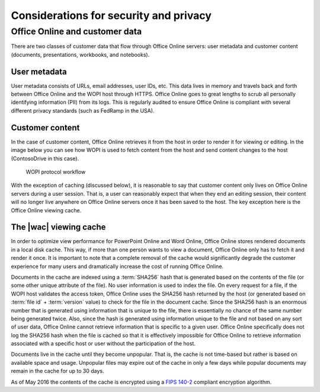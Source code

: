 
..  _Security:

Considerations for security and privacy
=======================================

..  seealso:: :ref:`wopirest:Security`


Office Online and customer data
-------------------------------

There are two classes of customer data that flow through Office Online servers: user metadata and customer content
(documents, presentations, workbooks, and notebooks).

User metadata
~~~~~~~~~~~~~

User metadata consists of URLs, email addresses, user IDs, etc. This data lives in memory and travels back and forth
between Office Online and the WOPI host through HTTPS. Office Online goes to great lengths to scrub all personally
identifying information (PII) from its logs. This is regularly audited to ensure Office Online is compliant with
several different privacy standards (such as FedRamp in the USA).


Customer content
~~~~~~~~~~~~~~~~

In the case of customer content, Office Online retrieves it from the host in order to render it for viewing or editing.
In the image below you can see how WOPI is used to fetch content from the host and send content changes to the
host (ContosoDrive in this case).

..  figure:: images/wopi_flow.*
    :alt: An image that shows the WOPI workfow.

    WOPI protocol workflow

With the exception of caching (discussed below), it is reasonable to say that customer content only lives on Office
Online servers during a user session. That is, a user can reasonably expect that when they end an editing session,
their content will no longer live anywhere on Office Online servers once it has been saved to the host. The key
exception here is the Office Online viewing cache.


..  _Viewer Cache:
..  _Cache:

The |wac| viewing cache
~~~~~~~~~~~~~~~~~~~~~~~

In order to optimize view performance for PowerPoint Online and Word Online, Office Online stores rendered documents
in a local disk cache. This way, if more than one person wants to view a document, Office Online only has to fetch it
and render it once. It is important to note that a complete removal of the cache would significantly degrade the
customer experience for many users and dramatically increase the cost of running Office Online.

Documents in the cache are indexed using a :term:`SHA256` hash that is generated based on the contents of the file (or
some other unique attribute of the file). No user information is used to index the file. On every request for a file, if
the WOPI host validates the access token, Office Online uses the SHA256 hash returned by the host (or generated
based on :term:`file id` + :term:`version` value) to check for the file in the document cache. Since the SHA256 hash is
an enormous number that is generated using information that is unique to the file, there is essentially no chance of
the same number being generated twice. Also, since the hash is generated using information unique to the file and not
based on any sort of user data, Office Online cannot retrieve information that is specific to a given user. Office
Online specifically does not log the SHA256 hash when the file is cached so that it is effectively impossible for
Office Online to retrieve information associated with a specific host or user without the participation of the host.

Documents live in the cache until they become unpopular. That is, the cache is not time-based but rather is based on
available space and usage. Unpopular files may expire out of the cache in only a few days while popular documents may
remain in the cache for up to 30 days.

As of May 2016 the contents of the cache is encrypted using a
`FIPS 140-2 <http://csrc.nist.gov/publications/fips/fips140-2/fips1402.pdf>`_
compliant encryption algorithm.

